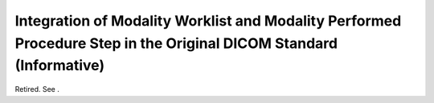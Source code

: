 .. _chapter_G:

Integration of Modality Worklist and Modality Performed Procedure Step in the Original DICOM Standard (Informative)
===================================================================================================================

Retired. See .

